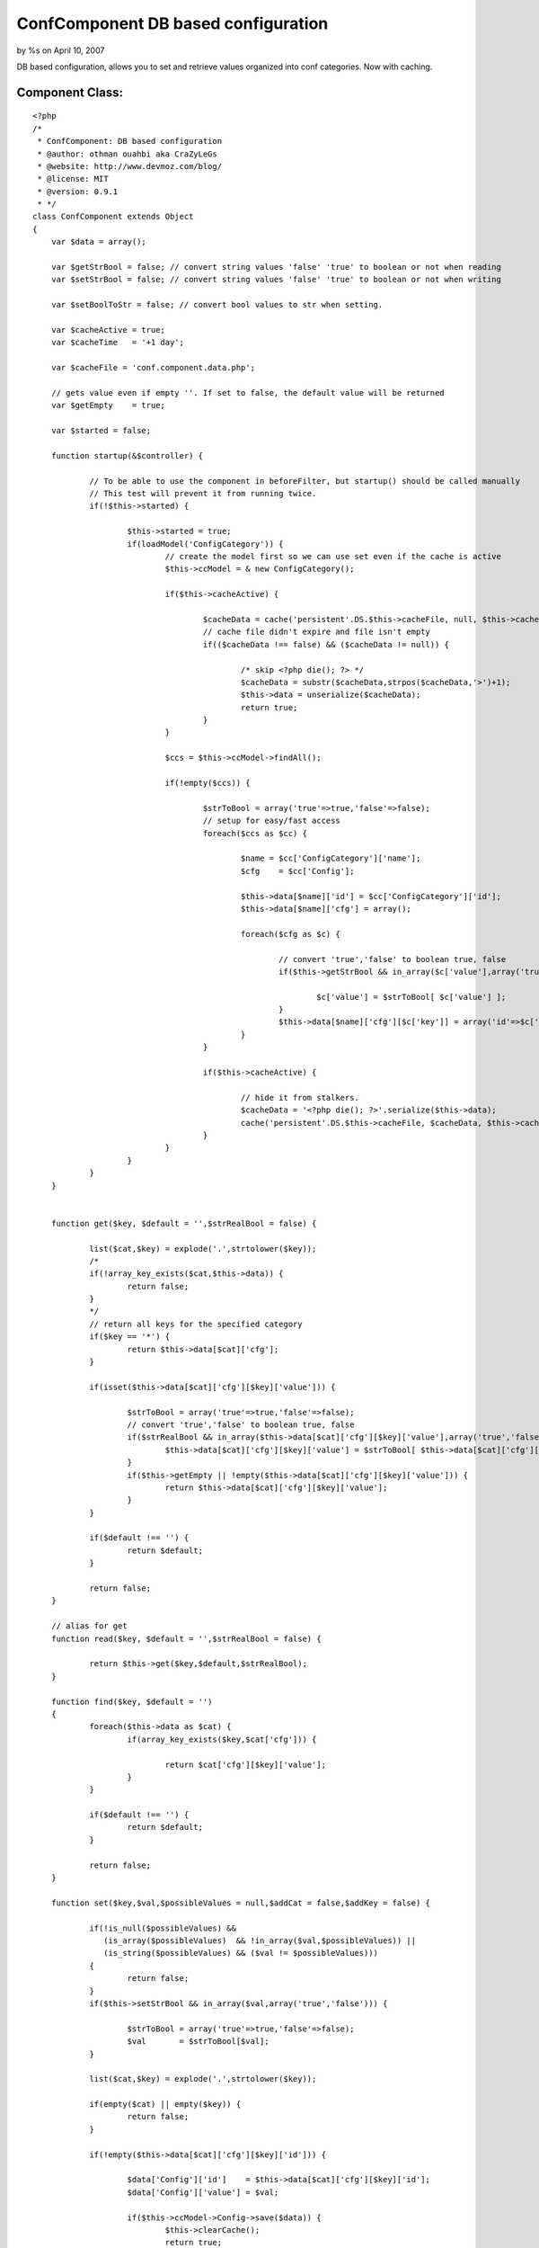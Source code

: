 

ConfComponent DB based configuration
====================================

by %s on April 10, 2007

DB based configuration, allows you to set and retrieve values
organized into conf categories. Now with caching.


Component Class:
````````````````

::

    <?php 
    /*
     * ConfComponent: DB based configuration
     * @author: othman ouahbi aka CraZyLeGs
     * @website: http://www.devmoz.com/blog/
     * @license: MIT
     * @version: 0.9.1
     * */
    class ConfComponent extends Object
    {
    	var $data = array();
    	
    	var $getStrBool = false; // convert string values 'false' 'true' to boolean or not when reading
    	var $setStrBool = false; // convert string values 'false' 'true' to boolean or not when writing
    	
    	var $setBoolToStr = false; // convert bool values to str when setting.
    	
    	var $cacheActive = true;
    	var $cacheTime   = '+1 day';
    	
    	var $cacheFile = 'conf.component.data.php';
    	
    	// gets value even if empty ''. If set to false, the default value will be returned
    	var $getEmpty    = true; 
    	
    	var $started = false;
    	
    	function startup(&$controller) {
    		
    		// To be able to use the component in beforeFilter, but startup() should be called manually
    		// This test will prevent it from running twice.
    		if(!$this->started) {
    			
    			$this->started = true;
    			if(loadModel('ConfigCategory')) {
    				// create the model first so we can use set even if the cache is active
    				$this->ccModel = & new ConfigCategory();
    				
    				if($this->cacheActive) {
    					
    					$cacheData = cache('persistent'.DS.$this->cacheFile, null, $this->cacheTime);
    					// cache file didn't expire and file isn't empty
    					if(($cacheData !== false) && ($cacheData != null)) {
    						
    						/* skip <?php die(); ?> */
    						$cacheData = substr($cacheData,strpos($cacheData,'>')+1);
    						$this->data = unserialize($cacheData);
    						return true;
    					}
    				}
    				
    				$ccs = $this->ccModel->findAll();
    				
    				if(!empty($ccs)) {
    					
    					$strToBool = array('true'=>true,'false'=>false);
    					// setup for easy/fast access
    					foreach($ccs as $cc) {
    						
    						$name = $cc['ConfigCategory']['name'];
    						$cfg    = $cc['Config'];
    						
    						$this->data[$name]['id'] = $cc['ConfigCategory']['id'];
    						$this->data[$name]['cfg'] = array();
    						
    						foreach($cfg as $c) {
    							
    							// convert 'true','false' to boolean true, false
    							if($this->getStrBool && in_array($c['value'],array('true','false'))) {
    								
    								$c['value'] = $strToBool[ $c['value'] ];
    							}
    							$this->data[$name]['cfg'][$c['key']] = array('id'=>$c['id'],'value'=>$c['value']);
    						}
    					}
    					
    					if($this->cacheActive) {
    						
    						// hide it from stalkers.
    						$cacheData = '<?php die(); ?>'.serialize($this->data);
    						cache('persistent'.DS.$this->cacheFile, $cacheData, $this->cacheTime);
    					}
    				}
    			}
    		}
    	}
    	
    	
    	function get($key, $default = '',$strRealBool = false) {
    		
    		list($cat,$key) = explode('.',strtolower($key));
    		/*
    		if(!array_key_exists($cat,$this->data)) {
    			return false;
    		}
    		*/
    		// return all keys for the specified category
    		if($key == '*') {
    			return $this->data[$cat]['cfg'];
    		}
    		
    		if(isset($this->data[$cat]['cfg'][$key]['value'])) {
    			
    			$strToBool = array('true'=>true,'false'=>false);
    			// convert 'true','false' to boolean true, false
    			if($strRealBool && in_array($this->data[$cat]['cfg'][$key]['value'],array('true','false'))) {
    				$this->data[$cat]['cfg'][$key]['value'] = $strToBool[ $this->data[$cat]['cfg'][$key]['value'] ];
    			}
    			if($this->getEmpty || !empty($this->data[$cat]['cfg'][$key]['value'])) {
    				return $this->data[$cat]['cfg'][$key]['value'];
    			}
    		}
    		
    		if($default !== '') {
    			return $default;
    		}
    		
    		return false;
    	}
    	
    	// alias for get
    	function read($key, $default = '',$strRealBool = false) {
    		
    		return $this->get($key,$default,$strRealBool);
    	}
    	
    	function find($key, $default = '')
    	{
    		foreach($this->data as $cat) {
    			if(array_key_exists($key,$cat['cfg'])) {
    				
    				return $cat['cfg'][$key]['value'];
    			}
    		}
    		
    		if($default !== '') {
    			return $default;
    		}
    		
    		return false;
    	}
    	
    	function set($key,$val,$possibleValues = null,$addCat = false,$addKey = false) {
    		
    		if(!is_null($possibleValues) && 
    		   (is_array($possibleValues)  && !in_array($val,$possibleValues)) || 
    		   (is_string($possibleValues) && ($val != $possibleValues))) 
    		{
    			return false;
    		}
    		if($this->setStrBool && in_array($val,array('true','false'))) {
    			
    			$strToBool = array('true'=>true,'false'=>false);
    			$val       = $strToBool[$val];
    		}
    		
    		list($cat,$key) = explode('.',strtolower($key));
    
    		if(empty($cat) || empty($key)) {
    			return false;
    		}
    		
    		if(!empty($this->data[$cat]['cfg'][$key]['id'])) {
    			
    			$data['Config']['id']    = $this->data[$cat]['cfg'][$key]['id'];
    			$data['Config']['value'] = $val;
    			
    			if($this->ccModel->Config->save($data)) {
    				$this->clearCache();
    				return true;
    			}
    			$this->ccModel->Config->id = false;
    			$this->data[$cat]['cfg'][$key]['value'] = $val;
    			return false;
    		}
    		
    		if(!array_key_exists($cat,$this->data)) {
    			if(!$addCat) {
    				return false;
    			}
    			
    			if(!$this->ccModel->save(array('ConfigCategory'=>array('name'=>$cat)))) {
    				return false;
    			}
    			
    			$this->data[$cat]['id'] = $this->ccModel->getInsertID();
    			
    			$this->ccModel->id = false;
    			
    			$this->clearCache();
    		}
    		
    		if(!$addKey) {
    			return false;
    		}
    		
    		$c = array('Config'=>array('key'=>$key,'value'=>$val,'config_category_id'=>$this->data[$cat]['id']));
    		
    		if(!$this->ccModel->Config->save($c)) {
    			return false;
    		}
    		
    		$this->data[$cat]['cfg'][$key]['id']    = $this->ccModel->Config->getInsertID();
    		$this->data[$cat]['cfg'][$key]['value'] = $val;
    		
    		$this->ccModel->Config->id = false;
    		
    		$this->clearCache();
    		
    		return true;
    	}
    	
    	// alias for set
    	function save($key,$val,$possibleValues = null,$addCat = false,$addKey = false){
    		
    		return $this->set($key,$val,$possibleValues,$addCat,$addKey);
    	}
    	
    	// clears the component's cache
    	function clearCache() {
    
    		clearCache($this->cacheFile,'persistent','');
    	}
    	// we can merge this with set() but it'll add extra complexity and slow things down which we don't need
    	function setCat($cat,$data,$addCat = false,$addKeys = false) {
    		foreach($data as $k => $v) {
    			// not very useful, the right way is to use a transaction
    			if(!$this->set($cat.'.'.$k,$v,$addCat,$addKeys)) {
    				return false;
    			}
    		}
    		return true;
    	}
    	
    	function setBatch($data,$addCats = false,$addKeys = false) {
    		foreach($data as $cat => $catData) {
    			foreach($catData as $k => $v) {
    				// not very useful, the right way is to use a transaction
    				if(!$this->set($cat.'.'.$k,$v,$addCats,$addKeys)) {
    					return false;
    				}
    			}
    		}	
    		return true;
    	}
    }
    ?>


.. meta::
    :title: ConfComponent  DB based configuration
    :description: CakePHP Article related to database,configuration,component,config,conf,Components
    :keywords: database,configuration,component,config,conf,Components
    :copyright: Copyright 2007 
    :category: components

